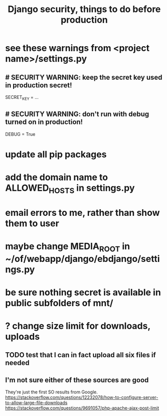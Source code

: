 #+title: Django security, things to do before production
* see these warnings from <project name>/settings.py
** # SECURITY WARNING: keep the secret key used in production secret!
   SECRET_KEY = ...
** # SECURITY WARNING: don't run with debug turned on in production!
   DEBUG = True
* update all pip packages
* add the domain name to ALLOWED_HOSTS in settings.py
* email errors to me, rather than show them to user
* maybe change MEDIA_ROOT in ~/of/webapp/django/ebdjango/settings.py
* be sure nothing secret is available in public subfolders of mnt/
* ? change size limit for downloads, uploads
** TODO test that I can in fact upload all six files if needed
** I'm not sure either of these sources are good
   They're just the first SO results from Google.
   https://stackoverflow.com/questions/12232078/how-to-configure-server-to-allow-large-file-downloads
   https://stackoverflow.com/questions/9691057/php-apache-ajax-post-limit
